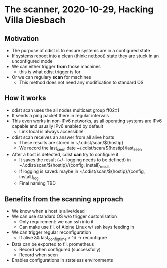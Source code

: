 * The scanner, 2020-10-29, Hacking Villa Diesbach
** Motivation
   - The purpose of cdist is to ensure systems are in a configured state
   - If systems reboot into a clean (think: netboot) state they are
     stuck in an unconfigured mode
   - We can either trigger *from* those machines
     - this is what cdist trigger is for
   - Or we can regulary *scan* for machines
     - This method does not need any modification to standard OS
** How it works
   - cdist scan uses the all nodes multicast group ff02::1
   - It sends a ping packet there in regular intervals
   - This even works in non-IPv6 networks, as all operating systems
     are IPv6 capable and usually IPv6 enabled by default
     - Link local is always accessible!
   - cdist scan receives an answer from all alive hosts
     - These results are stored in ~/.cdist/scan/${hostip}
     - We record the last_seen date  ~/.cdist/scan/${hostip}/last_seen
   - After a host is detected, cdist *can* try to configure it
     - It saves the result (+/- logging needs to be defined) in
       ~/.cdist/scan/${hostip}/{config, install}_result
     - If logging is saved: maybe in ~/.cdist/scan/${hostip}/{config, install}_log
     - Final naming TBD
** Benefits from the scanning approach
   - We know when a host is alive/dead
   - We can use standard OS w/o trigger customisation
     - Only requirement: we can ssh into it
     - Can make use f.i. of Alpine Linux w/ ssh keys feeding in
   - We can trigger regular reconfiguration
     - If alive && last_config_time > 1d -> reconfigure
   - Data can be exported to f.i. prometheus
     - Record when configured (successfully)
     - Record when seen
   - Enables configurations in stateless environments
